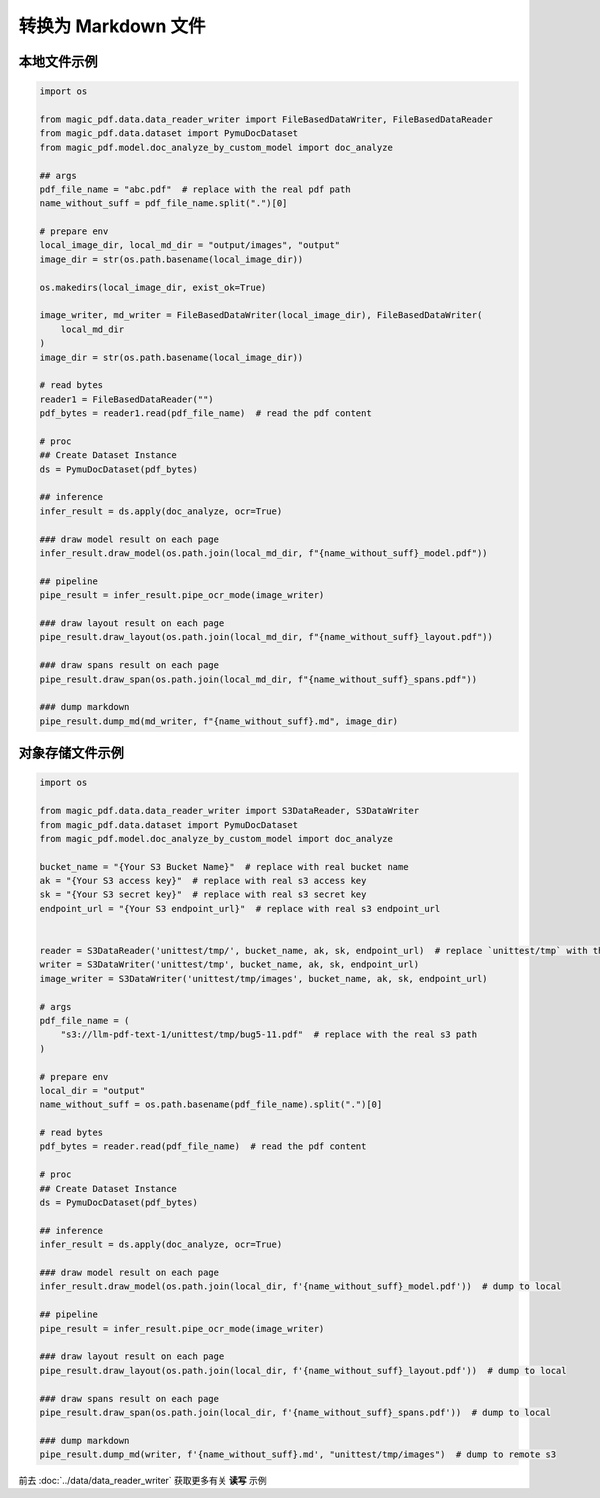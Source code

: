 
转换为 Markdown 文件
========================

本地文件示例
^^^^^^^^^^^^^^^^^^

.. code:: python

    import os

    from magic_pdf.data.data_reader_writer import FileBasedDataWriter, FileBasedDataReader
    from magic_pdf.data.dataset import PymuDocDataset
    from magic_pdf.model.doc_analyze_by_custom_model import doc_analyze

    ## args
    pdf_file_name = "abc.pdf"  # replace with the real pdf path
    name_without_suff = pdf_file_name.split(".")[0]

    # prepare env
    local_image_dir, local_md_dir = "output/images", "output"
    image_dir = str(os.path.basename(local_image_dir))

    os.makedirs(local_image_dir, exist_ok=True)

    image_writer, md_writer = FileBasedDataWriter(local_image_dir), FileBasedDataWriter(
        local_md_dir
    )
    image_dir = str(os.path.basename(local_image_dir))

    # read bytes
    reader1 = FileBasedDataReader("")
    pdf_bytes = reader1.read(pdf_file_name)  # read the pdf content

    # proc
    ## Create Dataset Instance
    ds = PymuDocDataset(pdf_bytes)

    ## inference 
    infer_result = ds.apply(doc_analyze, ocr=True)

    ### draw model result on each page
    infer_result.draw_model(os.path.join(local_md_dir, f"{name_without_suff}_model.pdf"))

    ## pipeline
    pipe_result = infer_result.pipe_ocr_mode(image_writer)

    ### draw layout result on each page
    pipe_result.draw_layout(os.path.join(local_md_dir, f"{name_without_suff}_layout.pdf"))

    ### draw spans result on each page
    pipe_result.draw_span(os.path.join(local_md_dir, f"{name_without_suff}_spans.pdf"))

    ### dump markdown
    pipe_result.dump_md(md_writer, f"{name_without_suff}.md", image_dir)


对象存储文件示例
^^^^^^^^^^^^^^^^

.. code:: python

    import os

    from magic_pdf.data.data_reader_writer import S3DataReader, S3DataWriter
    from magic_pdf.data.dataset import PymuDocDataset
    from magic_pdf.model.doc_analyze_by_custom_model import doc_analyze

    bucket_name = "{Your S3 Bucket Name}"  # replace with real bucket name
    ak = "{Your S3 access key}"  # replace with real s3 access key
    sk = "{Your S3 secret key}"  # replace with real s3 secret key
    endpoint_url = "{Your S3 endpoint_url}"  # replace with real s3 endpoint_url


    reader = S3DataReader('unittest/tmp/', bucket_name, ak, sk, endpoint_url)  # replace `unittest/tmp` with the real s3 prefix
    writer = S3DataWriter('unittest/tmp', bucket_name, ak, sk, endpoint_url)
    image_writer = S3DataWriter('unittest/tmp/images', bucket_name, ak, sk, endpoint_url)

    # args
    pdf_file_name = (
        "s3://llm-pdf-text-1/unittest/tmp/bug5-11.pdf"  # replace with the real s3 path
    )

    # prepare env
    local_dir = "output"
    name_without_suff = os.path.basename(pdf_file_name).split(".")[0]

    # read bytes
    pdf_bytes = reader.read(pdf_file_name)  # read the pdf content

    # proc
    ## Create Dataset Instance
    ds = PymuDocDataset(pdf_bytes)

    ## inference 
    infer_result = ds.apply(doc_analyze, ocr=True)

    ### draw model result on each page
    infer_result.draw_model(os.path.join(local_dir, f'{name_without_suff}_model.pdf'))  # dump to local

    ## pipeline
    pipe_result = infer_result.pipe_ocr_mode(image_writer)

    ### draw layout result on each page
    pipe_result.draw_layout(os.path.join(local_dir, f'{name_without_suff}_layout.pdf'))  # dump to local

    ### draw spans result on each page
    pipe_result.draw_span(os.path.join(local_dir, f'{name_without_suff}_spans.pdf'))  # dump to local 

    ### dump markdown
    pipe_result.dump_md(writer, f'{name_without_suff}.md', "unittest/tmp/images")  # dump to remote s3


前去 :doc:`../data/data_reader_writer` 获取更多有关 **读写** 示例